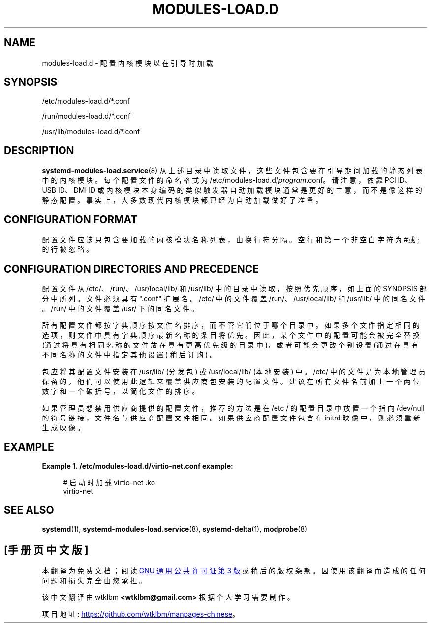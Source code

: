.\" -*- coding: UTF-8 -*-
'\" t
.\"*******************************************************************
.\"
.\" This file was generated with po4a. Translate the source file.
.\"
.\"*******************************************************************
.TH MODULES\-LOAD\&.D 5 "" "systemd 253" modules\-load.d
.ie  \n(.g .ds Aq \(aq
.el       .ds Aq '
.\" -----------------------------------------------------------------
.\" * Define some portability stuff
.\" -----------------------------------------------------------------
.\" ~~~~~~~~~~~~~~~~~~~~~~~~~~~~~~~~~~~~~~~~~~~~~~~~~~~~~~~~~~~~~~~~~
.\" http://bugs.debian.org/507673
.\" http://lists.gnu.org/archive/html/groff/2009-02/msg00013.html
.\" ~~~~~~~~~~~~~~~~~~~~~~~~~~~~~~~~~~~~~~~~~~~~~~~~~~~~~~~~~~~~~~~~~
.\" -----------------------------------------------------------------
.\" * set default formatting
.\" -----------------------------------------------------------------
.\" disable hyphenation
.nh
.\" disable justification (adjust text to left margin only)
.ad l
.\" -----------------------------------------------------------------
.\" * MAIN CONTENT STARTS HERE *
.\" -----------------------------------------------------------------
.SH NAME
modules\-load.d \- 配置内核模块以在引导时加载
.SH SYNOPSIS
.PP
/etc/modules\-load\&.d/*\&.conf
.PP
/run/modules\-load\&.d/*\&.conf
.PP
/usr/lib/modules\-load\&.d/*\&.conf
.SH DESCRIPTION
.PP
\fBsystemd\-modules\-load.service\fP(8) 从上述目录中读取文件，这些文件包含要在引导期间加载的静态列表中的内核模块
\&。每个配置文件的命名格式为 /etc/modules\-load\&.d/\fIprogram\fP\&.conf\&。请注意，依靠 PCI ID、USB
ID、DMI ID 或内核模块本身编码的类似触发器自动加载模块通常是更好的主意，而不是像这样的静态配置
\&。事实上，大多数现代内核模块都已经为自动加载做好了准备。
.SH "CONFIGURATION FORMAT"
.PP
配置文件应该只包含要加载的内核模块名称列表，由换行符 \& 分隔。空行和第一个非空白字符为 #或; 的行被忽略 \&。
.SH "CONFIGURATION DIRECTORIES AND PRECEDENCE"
.PP
配置文件从 /etc/、/run/、/usr/local/lib/ 和 /usr/lib/ 中的目录中读取，按照优先顺序，如上面的 SYNOPSIS
部分中所列 \&。文件必须具有 "\&.conf" 扩展名 \&。/etc/ 中的文件覆盖 /run/、/usr/local/lib/ 和
/usr/lib/\& 中的同名文件。/run/ 中的文件覆盖 /usr/\& 下的同名文件。
.PP
所有配置文件都按字典顺序按文件名排序，而不管它们位于哪个目录中 \&。如果多个文件指定相同的选项，则文件中具有字典顺序最新名称的条目将优先
\&。因此，某个文件中的配置可能会被完全替换 (通过将具有相同名称的文件放在具有更高优先级的目录中)，或者可能会更改个别设置
(通过在具有不同名称的文件中指定其他设置) 稍后订购) \&。
.PP
包应将其配置文件安装在 /usr/lib/ (分发包) 或 /usr/local/lib/ (本地安装) \& 中。/etc/
中的文件是为本地管理员保留的，他们可以使用此逻辑来覆盖供应商包安装的配置文件 \&。建议在所有文件名前加上一个两位数字和一个破折号，以简化文件的排序
\&。
.PP
如果管理员想禁用供应商提供的配置文件，推荐的方法是在 /etc / 的配置目录中放置一个指向 /dev/null 的符号链接，文件名与供应商配置文件相同
\&。如果供应商配置文件包含在 initrd 映像中，则必须重新生成映像 \&。
.SH EXAMPLE
.PP
\fBExample\ \&1.\ \&/etc/modules\-load\&.d/virtio\-net\&.conf example:\fP
.sp
.if  n \{\
.RS 4
.\}
.nf
# 启动时加载 virtio\-net \&.ko
virtio\-net
.fi
.if  n \{\
.RE
.\}
.SH "SEE ALSO"
.PP
\fBsystemd\fP(1), \fBsystemd\-modules\-load.service\fP(8), \fBsystemd\-delta\fP(1),
\fBmodprobe\fP(8)
.PP
.SH [手册页中文版]
.PP
本翻译为免费文档；阅读
.UR https://www.gnu.org/licenses/gpl-3.0.html
GNU 通用公共许可证第 3 版
.UE
或稍后的版权条款。因使用该翻译而造成的任何问题和损失完全由您承担。
.PP
该中文翻译由 wtklbm
.B <wtklbm@gmail.com>
根据个人学习需要制作。
.PP
项目地址:
.UR \fBhttps://github.com/wtklbm/manpages-chinese\fR
.ME 。
